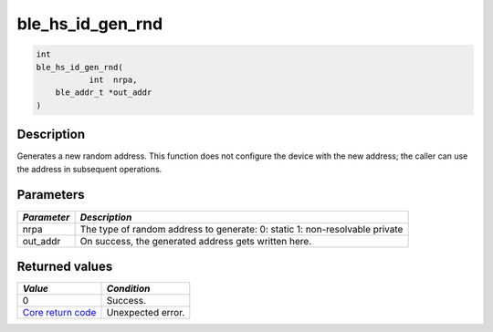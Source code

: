 ble\_hs\_id\_gen\_rnd
---------------------

.. code:: c

    int
    ble_hs_id_gen_rnd(
               int  nrpa,
        ble_addr_t *out_addr
    )

Description
~~~~~~~~~~~

Generates a new random address. This function does not configure the
device with the new address; the caller can use the address in
subsequent operations.

Parameters
~~~~~~~~~~

+----------------+------------------+
| *Parameter*    | *Description*    |
+================+==================+
| nrpa           | The type of      |
|                | random address   |
|                | to generate: 0:  |
|                | static 1:        |
|                | non-resolvable   |
|                | private          |
+----------------+------------------+
| out\_addr      | On success, the  |
|                | generated        |
|                | address gets     |
|                | written here.    |
+----------------+------------------+

Returned values
~~~~~~~~~~~~~~~

+-----------------------------------------------------------------------+---------------------+
| *Value*                                                               | *Condition*         |
+=======================================================================+=====================+
| 0                                                                     | Success.            |
+-----------------------------------------------------------------------+---------------------+
| `Core return code <../../ble_hs_return_codes/#return-codes-core>`__   | Unexpected error.   |
+-----------------------------------------------------------------------+---------------------+
